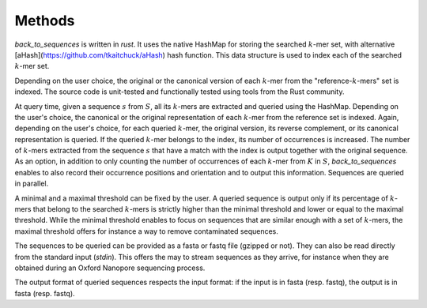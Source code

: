 Methods
=====

`back_to_sequences` is written in `rust`. It uses the native HashMap for storing the searched :math:`k`-mer set,
with alternative [aHash](https://github.com/tkaitchuck/aHash) hash function. This data structure is used to index each of the searched :math:`k`-mer set. 

Depending on the user choice, the original or the canonical version of
each :math:`k`-mer from the "reference-:math:`k`-mers" set is indexed. The source code
is unit-tested and functionally tested using tools from the Rust community.

At query time, given a sequence :math:`s` from :math:`S`, all its :math:`k`-mers
are extracted and queried using the HashMap. Depending on the user's choice, the canonical
or the original representation of each :math:`k`-mer from the reference set is
indexed. Again, depending on the user's choice, for each queried
:math:`k`-mer, the original version, its reverse complement, or its canonical
representation is queried. If the queried :math:`k`-mer belongs to the index,
its number of occurrences is increased. The number of :math:`k`-mers extracted
from the sequence :math:`s` that have a match with the index is output
together with the original sequence. As an option, in addition to only
counting the number of occurrences of each :math:`k`-mer from :math:`K` in
:math:`S`, `back_to_sequences` enables to also record their
occurrence positions and orientation and to output this information.
Sequences are queried in parallel.

A minimal and a maximal threshold can be fixed by the user. A queried
sequence is output only if its percentage of :math:`k`-mers that belong to the
searched :math:`k`-mers is strictly higher than the minimal threshold and
lower or equal to the maximal threshold. While the minimal threshold
enables to focus on sequences that are similar enough with a set of
:math:`k`-mers, the maximal threshold offers for instance a way to remove
contaminated sequences.

The sequences to be queried can be provided as a fasta or fastq file
(gzipped or not). They can also be read directly from the standard
input (*stdin*). This offers the may to stream sequences as they arrive,
for instance when they are obtained during an Oxford Nanopore sequencing
process.

The output format of queried sequences respects the input format: if the
input is in fasta (resp. fastq), the output is in fasta (resp. fastq).
